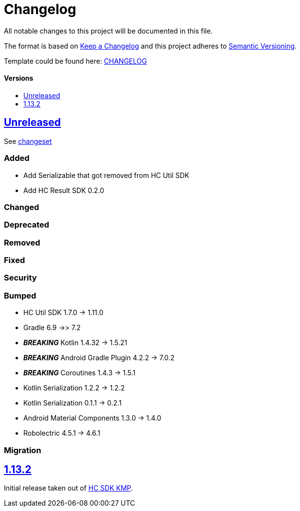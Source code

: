 = Changelog
:link-repository: https://github.com/d4l-data4life/hc-crypto-sdk-kmp
:doctype: article
:toc: macro
:toclevels: 1
:toc-title:
:icons: font
:imagesdir: assets/images
ifdef::env-github[]
:warning-caption: :warning:
:caution-caption: :fire:
:important-caption: :exclamation:
:note-caption: :paperclip:
:tip-caption: :bulb:
endif::[]

All notable changes to this project will be documented in this file.

The format is based on http://keepachangelog.com/en/1.0.0/[Keep a Changelog]
and this project adheres to http://semver.org/spec/v2.0.0.html[Semantic Versioning].

Template could be found here: link:https://github.com/d4l-data4life/hc-readme-template/blob/main/TEMPLATE_CHANGELOG.adoc[CHANGELOG]

[discrete]
==== Versions

toc::[]

== link:{link-repository}/releases/latest[Unreleased]

See link:{link-repository}/compare/v1.13.2...main[changeset]

=== Added

* Add Serializable that got removed from HC Util SDK
* Add HC Result SDK 0.2.0

=== Changed

=== Deprecated

=== Removed

=== Fixed

=== Security

=== Bumped

* HC Util SDK 1.7.0 -> 1.11.0
* Gradle 6.9 ->> 7.2
* *_BREAKING_* Kotlin 1.4.32 -> 1.5.21
* *_BREAKING_* Android Gradle Plugin 4.2.2 -> 7.0.2
* *_BREAKING_* Coroutines 1.4.3 -> 1.5.1
* Kotlin Serialization 1.2.2 -> 1.2.2
* Kotlin Serialization 0.1.1 -> 0.2.1
* Android Material Components 1.3.0 -> 1.4.0
* Robolectric 4.5.1 -> 4.6.1

=== Migration

== link:{link-repository}/releases/tag/v1.13.2[1.13.2]

Initial release taken out of link:https://github.com/d4l-data4life/hc-sdk-kmp/[HC SDK KMP].
